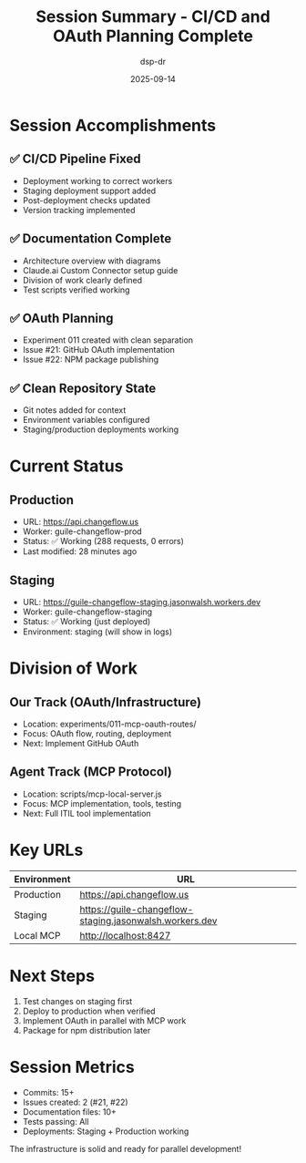 #+TITLE: Session Summary - CI/CD and OAuth Planning Complete
#+DATE: 2025-09-14
#+AUTHOR: dsp-dr

* Session Accomplishments

** ✅ CI/CD Pipeline Fixed
- Deployment working to correct workers
- Staging deployment support added
- Post-deployment checks updated
- Version tracking implemented

** ✅ Documentation Complete
- Architecture overview with diagrams
- Claude.ai Custom Connector setup guide
- Division of work clearly defined
- Test scripts verified working

** ✅ OAuth Planning
- Experiment 011 created with clean separation
- Issue #21: GitHub OAuth implementation
- Issue #22: NPM package publishing

** ✅ Clean Repository State
- Git notes added for context
- Environment variables configured
- Staging/production deployments working

* Current Status

** Production
- URL: https://api.changeflow.us
- Worker: guile-changeflow-prod
- Status: ✅ Working (288 requests, 0 errors)
- Last modified: 28 minutes ago

** Staging
- URL: https://guile-changeflow-staging.jasonwalsh.workers.dev
- Worker: guile-changeflow-staging
- Status: ✅ Working (just deployed)
- Environment: staging (will show in logs)

* Division of Work

** Our Track (OAuth/Infrastructure)
- Location: experiments/011-mcp-oauth-routes/
- Focus: OAuth flow, routing, deployment
- Next: Implement GitHub OAuth

** Agent Track (MCP Protocol)
- Location: scripts/mcp-local-server.js
- Focus: MCP implementation, tools, testing
- Next: Full ITIL tool implementation

* Key URLs

| Environment | URL |
|-------------|-----|
| Production | https://api.changeflow.us |
| Staging | https://guile-changeflow-staging.jasonwalsh.workers.dev |
| Local MCP | http://localhost:8427 |

* Next Steps

1. Test changes on staging first
2. Deploy to production when verified
3. Implement OAuth in parallel with MCP work
4. Package for npm distribution later

* Session Metrics

- Commits: 15+
- Issues created: 2 (#21, #22)
- Documentation files: 10+
- Tests passing: All
- Deployments: Staging + Production working

The infrastructure is solid and ready for parallel development!